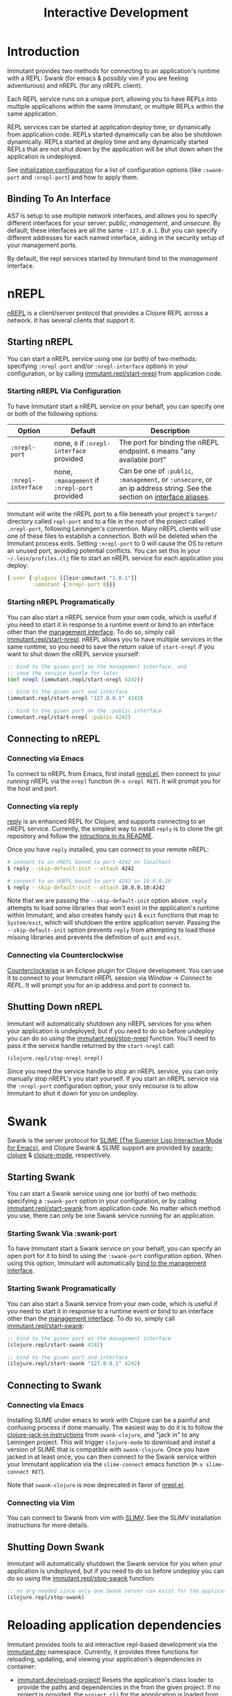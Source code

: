 #+TITLE:     Interactive Development

* Introduction

  Immutant provides two methods for connecting to an application's runtime
  with a REPL: Swank (for emacs & possibly vim if you are feeling adventurous)
  and nREPL (for any nREPL client).

  Each REPL service runs on a unique port, allowing you to have REPLs into
  multiple applications within the same Immutant, or multiple REPLs within the
  same application.

  REPL services can be started at application deploy time, or dynamically from
  application code. REPLs started dynamically can be also be shutdown
  dynamically. REPLs started at deploy time and any dynamically started REPLs
  that are not shut down by the application will be shut down when the
  application is undeployed.

  See [[./initialization.html#initialization-configuration][initialization configuration]]
  for a list of configuration options (like =:swank-port= and =:nrepl-port=)
  and how to apply them.

** Binding To An Interface
   :PROPERTIES:
   :CUSTOM_ID: interactive-binding
   :END:

   AS7 is setup to use multiple network interfaces, and allows you to specify
   different interfaces for your server: /public/, /management/, and /unsecure/.
   By default, these interfaces are all the same - =127.0.0.1=. But you can
   specify different addresses for each named interface, aiding in the security
   setup of your management ports.

   By default, the repl services started by Immutant bind to the /management/
   interface.

* nREPL

  [[https://github.com/clojure/tools.nrepl][nREPL]] is a client/server protocol that provides a Clojure REPL
  across a network. It has several clients that support it.

** Starting nREPL

   You can start a nREPL service using one (or both) of two methods:
   specifying =:nrepl-port= and/or =:nrepl-interface= options in your
   configuration, or by calling [[./apidoc/immutant.repl.html#var-start-nrepl][immutant.repl/start-nrepl]] from
   application code.

*** Starting nREPL Via Configuration

    To have Immutant start a nREPL service on your behalf, you can specify
    one or both of the following options:

    | Option             | Default                                       | Description                                                                                                            |
    |--------------------+-----------------------------------------------+------------------------------------------------------------------------------------------------------------------------|
    | =:nrepl-port=      | none, =0= if =:nrepl-interface= provided      | The port for binding the nREPL endpoint. =0= means "any available port"                                                |
    | =:nrepl-interface= | none, =:management= if =:nrepl-port= provided | Can be one of =:public=, =:management=, or =:unsecure=, or an ip address string. See the section on [[#interactive-binding][interface aliases]]. |
  
    Immutant will write the nREPL port to a file beneath your
    project's =target/= directory called =repl-port= and to a file in
    the root of the project called =.nrepl-port=, following
    Leiningen's convention. Many nREPL clients will use one of these
    files to establish a connection. Both will be deleted when the
    Immutant process exits. Setting =:nrepl-port= to 0 will cause the
    OS to return an unused port, avoiding potential conflicts. You can
    set this in your =~/.lein/profiles.clj= file to start an nREPL
    service for each application you deploy:

    #+begin_src clojure
      {:user {:plugins [[lein-immutant "1.0.1"]]
              :immutant {:nrepl-port 0}}}
    #+end_src

*** Starting nREPL Programatically

    You can also start a nREPL service from your own code, which is useful
    if you need to start it in response to a runtime event or bind to an
    interface other than the [[#interactive-binding][management interface]]. To do so, simply
    call [[./apidoc/immutant.repl.html#var-start-nrepl][immutant.repl/start-nrepl]]. nREPL allows you to have multiple
    services in the same runtime, so you need to save the return value of
    =start-nrepl= if you want to shut down the nREPL service yourself:

    #+begin_src clojure
      ;; bind to the given port on the management interface, and
      ;; save the service handle for later
      (def nrepl (immutant.repl/start-nrepl 4242))
      
      ;; bind to the given port and interface
      (immutant.repl/start-nrepl "127.0.0.1" 4242)

      ;; bind to the given port on the :public interface
      (immutant.repl/start-nrepl :public 4242)
    #+end_src

** Connecting to nREPL

*** Connecting via Emacs
   :PROPERTIES:
   :CUSTOM_ID: interactive-nrepl-emacs
   :END:

    To connect to nREPL from Emacs, first install [[https://github.com/kingtim/nrepl.el][nrepl.el]], then connect
    to your running nREPL via the =nrepl= function (=M-x nrepl RET=). 
    It will prompt you for the host and port.

*** Connecting via reply

    [[https://github.com/trptcolin/reply/][reply]] is an enhanced REPL for Clojure, and supports connecting to an
    nREPL service. Currently, the simplest way to install =reply= is to
    clone the git repository and follow the [[https://github.com/trptcolin/reply/#readme][intructions in its README]].

    Once you have =reply= installed, you can connect to your remote nREPL:

    #+begin_src sh
      # connect to an nREPL bound to port 4242 on localhost
      $ reply --skip-default-init --attach 4242 
            
      # connect to an nREPL bound to port 4242 on 10.0.0.10
      $ reply --skip-default-init --attach 10.0.0.10:4242 
    #+end_src

    Note that we are passing the =--skip-default-init= option above. =reply=
    attempts to load some libraries that won't exist in the application's
    runtime within Immutant, and also creates handy =quit= & =exit= functions
    that map to =System/exit=, which will shutdown the entire application server.
    Passing the =--skip-default-init= option prevents =reply= from attempting
    to load those missing libraries and prevents the definition of =quit= and
    =exit=.
    
*** Connecting via Counterclockwise

    [[http://code.google.com/p/counterclockwise/][Counterclockwise]] is an Eclipse plugin for Clojure development. You can
    use it to connect to your Immutant nREPL session via /Window/ -> 
    /Connect to REPL/. It will prompt you for an ip address and port to 
    connect to.

** Shutting Down nREPL

   Immutant will automatically shutdown any nREPL services for you when your
   application is undeployed, but if you need to do so before undeploy you
   can do so using the [[./apidoc/immutant.repl.html#var-stop-nrepl][immutant.repl/stop-nrepl]] function. You'll need to
   pass it the service handle returned by the =start-nrepl= call:

   #+begin_src clojure
     (clojure.repl/stop-nrepl nrepl)
   #+end_src

   Since you need the service handle to stop an nREPL service, you can only
   manually stop nREPL's you start yourself. If you start an nREPL service
   via the =:nrepl-port= configuration option, your only recourse is to
   allow Immutant to shut it down for you on undeploy.

* Swank

  Swank is the server protocol for [[http://www.common-lisp.net/project/slime/][SLIME (The Superior Lisp
  Interactive Mode for Emacs)]], and Clojure Swank & SLIME support are
  provided by [[https://github.com/technomancy/swank-clojure][swank-clojure]] & [[https://github.com/technomancy/clojure-mode][clojure-mode]], respectively. 

** Starting Swank

   You can start a Swank service using one (or both) of two methods:
   specifying a =:swank-port= option in your configuration, or by
   calling [[./apidoc/immutant.repl.html#var-start-swank][immutant.repl/start-swank]] from application code. No matter
   which method you use, there can only be one Swank service running
   for an application.

*** Starting Swank Via :swank-port

    To have Immutant start a Swank service on your behalf, you can specify
    an open port for it to bind to using the =:swank-port= configuration
    option. When using this option, Immutant will automatically
    [[#interactive-binding][bind to the management interface]].

*** Starting Swank Programatically

    You can also start a Swank service from your own code, which is useful
    if you need to start it in response to a runtime event or bind to an
    interface other than the [[#interactive-binding][management interface]]. To do so, simply
    call [[./apidoc/immutant.repl.html#var-start-swank][immutant.repl/start-swank]]:

    #+begin_src clojure
      ;; bind to the given port on the management interface
      (clojure.repl/start-swank 4242)
      
      ;; bind to the given port and interface
      (clojure.repl/start-swank "127.0.0.1" 4242)
    #+end_src

** Connecting to Swank

*** Connecting via Emacs

    Installing SLIME under emacs to work with Clojure can be a painful and
    confusing process if done manually. The easiest way to do it is to follow
    the [[https://github.com/technomancy/swank-clojure][clojure-jack-in instructions]] from =swank-clojure=, and "jack in" to
    any Leiningen project. This will trigger =clojure-mode= to download and
    install a version of SLIME that is compatible with =swank-clojure=.
    Once you have jacked in at least once, you can then connect to the Swank
    service within your Immutant application via the =slime-connect= emacs
    function (=M-x slime-connect RET=).

    Note that =swank-clojure= is now deprecated in favor of [[#interactive-nrepl-emacs][nrepl.el]].

*** Connecting via Vim

    You can connect to Swank from vim with [[http://www.vim.org/scripts/script.php?script_id%3D2531][SLIMV]]. See the SLIMV installation
    instructions for more details.

** Shutting Down Swank

   Immutant will automatically shutdown the Swank service for you when your
   application is undeployed, but if you need to do so before undeploy you
   can do so using the [[./apidoc/immutant.repl.html#var-stop-swank][immutant.repl/stop-swank]] function:

   #+begin_src clojure
      ;; no arg needed since only one Swank server can exist for the application
      (clojure.repl/stop-swank)
   #+end_src


* Reloading application dependencies
  
  Immutant provides tools to aid interactive repl-based development via
  the [[./apidoc/immutant.dev.html][immutant.dev]] namespace. Currently, it provides three functions for 
  reloading, updating, and viewing your application's dependencies in container:

  - [[./apidoc/immutant.dev.html#var-reload-project!][immutant.dev/reload-project!]] Resets the application's class loader
    to provide the paths and dependencies in the from the given
    project. If no project is provided, the =project.clj= for the
    appplication is loaded from disk. If used under clojure > 1.3.0,
    this will also make any new data readers from the dependencies
    available.  Returns the project map.
  - [[./apidoc/immutant.dev.html#var-add-dependencies!][immutant.dev/add-dependencies!]] Adds the given dependencies into
    the currently active project's dependency set and resets the
    application's class loader to provide the paths and dependencies
    from that project (via =reload-project!=). Each dep can either be
    a lein coordinate ('[foo-bar "0.1.0"]) or a path (as a String) to
    be added to =:source-paths=.  Returns the project map.
  - [[./apidoc/immutant.dev.html#var-current-project][immutant.dev/current-project]] Returns the map representing the
    currently active leiningen project. This will be the last project
    reloaded by =reload-project!=, or the map read from =project.clj=
    if =reload-project!= has yet to be called.
    
    Examples:

    #+begin_src clojure
      ;; assuming we have an app loaded that initially only depends on clojure
      ;; (from its project.clj)
      (require '[immutant.dev :as dev]
               '[clojure.java.io :as io])
      
      (:dependencies (dev/current-project)) ; => #{[org.clojure/clojure "1.4.0"]}
      
      ;; let's add more deps
      (dev/add-dependencies! '[dep-1 "1.0.0"] '[dep/two "0.1.0-SNAPSHOT"] "extra")
      
      (:dependencies (dev/current-project)) ; => #{[org.clojure/clojure "1.4.0"] [dep-1 "1.0.0"] [dep/two "0.1.0-SNAPSHOT"]}
      
      (:source-paths (dev/current-project)) ; => [["/path/to/app/root/src", "/path/to/app/root/extra"]]
      
      ;; now let's reset the deps to those specified in project.clj
      (dev/reload-project!)
      
      (:dependencies (dev/current-project)) ; => #{[org.clojure/clojure "1.4.0"]}
      
      ;; let's add a path to :source-paths directly
      (dev/reload-project! ((dev/current-project) [:source-paths]
                            #(conj % "something")))
      
      (:source-paths (dev/current-project)) ; => [["/path/to/app/root/src", "/path/to/app/root/something"]]
      
    #+end_src
  


